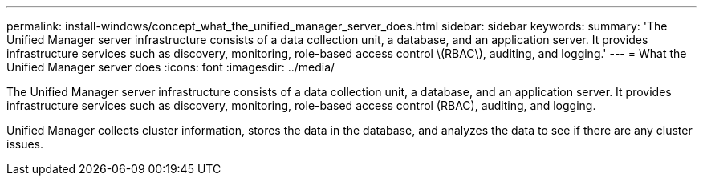 ---
permalink: install-windows/concept_what_the_unified_manager_server_does.html
sidebar: sidebar
keywords: 
summary: 'The Unified Manager server infrastructure consists of a data collection unit, a database, and an application server. It provides infrastructure services such as discovery, monitoring, role-based access control \(RBAC\), auditing, and logging.'
---
= What the Unified Manager server does
:icons: font
:imagesdir: ../media/

[.lead]
The Unified Manager server infrastructure consists of a data collection unit, a database, and an application server. It provides infrastructure services such as discovery, monitoring, role-based access control (RBAC), auditing, and logging.

Unified Manager collects cluster information, stores the data in the database, and analyzes the data to see if there are any cluster issues.
